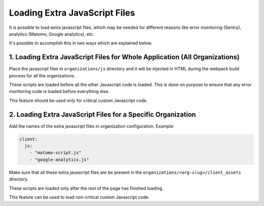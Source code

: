 Loading Extra JavaScript Files
==============================

It is possible to load extra javascript files, which may be needed for
different reasons like error monitoring (Sentry), analytics (Matomo,
Google analytics), etc.

It's possible to accomplish this in two ways which are explained below.

1. Loading Extra JavaScript Files for Whole Application (All Organizations)
---------------------------------------------------------------------------

Place the javascript files in ``organizations/js`` directory and it will
be injected in HTML during the webpack build process for all the
organizations.

These scripts are loaded before all the other Javascript code is loaded.
This is done on purpose to ensure that any error monitoring code is loaded
before everything else.

This feature should be used only for critical custom Javascript code.

2. Loading Extra JavaScript Files for a Specific Organization
-------------------------------------------------------------

Add the names of the extra javascript files in organization configuration.
Example:

.. code-block:: yaml

    client:
      js:
        - "matomo-script.js"
        - "google-analytics.js"

Make sure that all these extra javascript files are be present in the
``organizations/<org-slug>/client_assets`` directory.

These scripts are loaded only after the rest of the page has finished
loading.

This feature can be used to load non-critical custom Javascript code.
